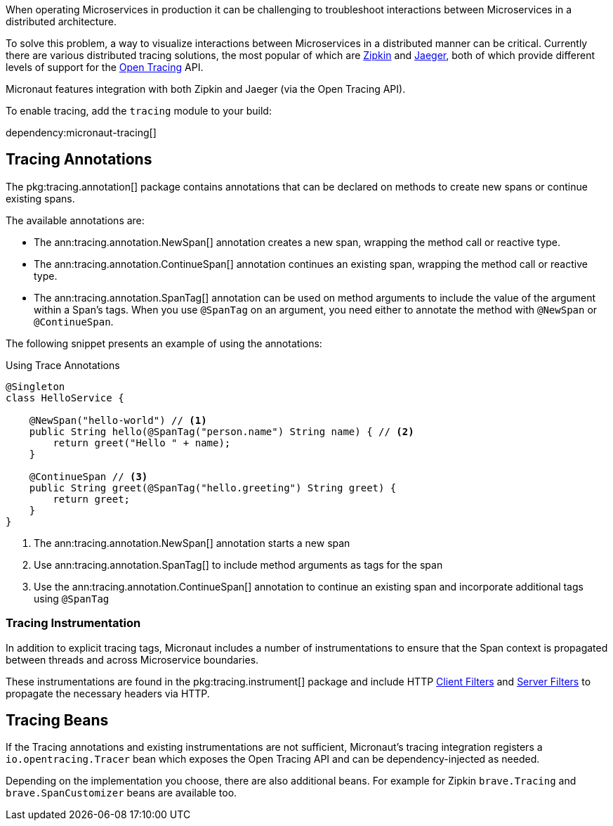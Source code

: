 When operating Microservices in production it can be challenging to troubleshoot interactions between Microservices in a distributed architecture.

To solve this problem, a way to visualize interactions between Microservices in a distributed manner can be critical. Currently there are various distributed tracing solutions, the most popular of which are https://zipkin.io[Zipkin] and https://www.jaegertracing.io/[Jaeger], both of which provide different levels of support for the http://opentracing.io[Open Tracing] API.

Micronaut features integration with both Zipkin and Jaeger (via the Open Tracing API).

To enable tracing, add the `tracing` module to your build:

dependency:micronaut-tracing[]

== Tracing Annotations

The pkg:tracing.annotation[] package contains annotations that can be declared on methods to create new spans or continue existing spans.

The available annotations are:

* The ann:tracing.annotation.NewSpan[] annotation creates a new span, wrapping the method call or reactive type.
* The ann:tracing.annotation.ContinueSpan[] annotation continues an existing span, wrapping the method call or reactive type.
* The ann:tracing.annotation.SpanTag[] annotation can be used on method arguments to include the value of the argument within a Span's tags. When you use `@SpanTag` on an argument, you need either to annotate the method with `@NewSpan` or `@ContinueSpan`.

The following snippet presents an example of using the annotations:

.Using Trace Annotations
[source,java]
----
@Singleton
class HelloService {

    @NewSpan("hello-world") // <1>
    public String hello(@SpanTag("person.name") String name) { // <2>
        return greet("Hello " + name);
    }

    @ContinueSpan // <3>
    public String greet(@SpanTag("hello.greeting") String greet) {
        return greet;
    }
}
----

<1> The ann:tracing.annotation.NewSpan[] annotation starts a new span
<2> Use ann:tracing.annotation.SpanTag[] to include method arguments as tags for the span
<3> Use the ann:tracing.annotation.ContinueSpan[] annotation to continue an existing span and incorporate additional tags using `@SpanTag`

=== Tracing Instrumentation

In addition to explicit tracing tags, Micronaut includes a number of instrumentations to ensure that the Span context is propagated between threads and across Microservice boundaries.

These instrumentations are found in the pkg:tracing.instrument[] package and include HTTP <<clientFilter, Client Filters>> and <<filters, Server Filters>> to propagate the necessary headers via HTTP.

== Tracing Beans

If the Tracing annotations and existing instrumentations are not sufficient, Micronaut's tracing integration registers a `io.opentracing.Tracer` bean which exposes the Open Tracing API and can be dependency-injected as needed.

Depending on the implementation you choose, there are also additional beans. For example for Zipkin `brave.Tracing` and `brave.SpanCustomizer` beans are available too.
